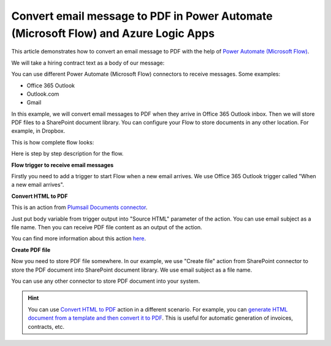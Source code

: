 Convert email message to PDF in Power Automate (Microsoft Flow) and Azure Logic Apps
===================================================================

This article demonstrates how to convert an email message to PDF with the help of  `Power Automate (Microsoft Flow) <https://flow.microsoft.com>`_. 

We will take a hiring contract text as a body of our message:

.. image:: ../../../_static/img/flow/how-tos/email-to-pdf-example.png
   :alt: Select fields

You can use different Power Automate (Microsoft Flow) connectors to receive messages. Some examples:

- Office 365 Outlook
- Outlook.com
- Gmail

In this example, we will convert email messages to PDF when they arrive in Office 365 Outlook inbox. Then we will store PDF files to a SharePoint document library. You can configure your Flow to store documents in any other location. For example, in Dropbox.

This is how complete flow looks:

.. image:: ../../../_static/img/flow/how-tos/email-to-pdf-flow-example.png
   :alt: Select fields

Here is step by step description for the flow.

**Flow trigger to receive email messages**

Firstly you need to add a trigger to start Flow when a new email arrives. We use Office 365 Outlook trigger called "When a new email arrives".

**Convert HTML to PDF**

This is an action from `Plumsail Documents connector <https://plumsail.com/actions>`_.

Just put body variable from trigger output into "Source HTML" parameter of the action. You can use email subject as a file name. Then you can receive PDF file content as an output of the action.

You can find more information about this action `here <../../actions/document-processing.html#convert-html-to-pdf>`_.

**Create PDF file**

Now you need to store PDF file somewhere. In our example, we use "Create file" action from SharePoint connector to store the PDF document into SharePoint document library. We use email subject as a file name.

.. image:: ../../../_static/img/flow/how-tos/generated-pdf-from-email.png
   :alt: Select fields

You can use any other connector to store PDF document into your system.

.. hint:: You can use `Convert HTML to PDF <../../actions/document-processing.html#convert-html-to-pdf>`_ action in a different scenario. For example, you can `generate HTML document from a template and then convert it to PDF <create-pdf-from-html-template.html>`_. This is useful for automatic generation of invoices, contracts, etc.